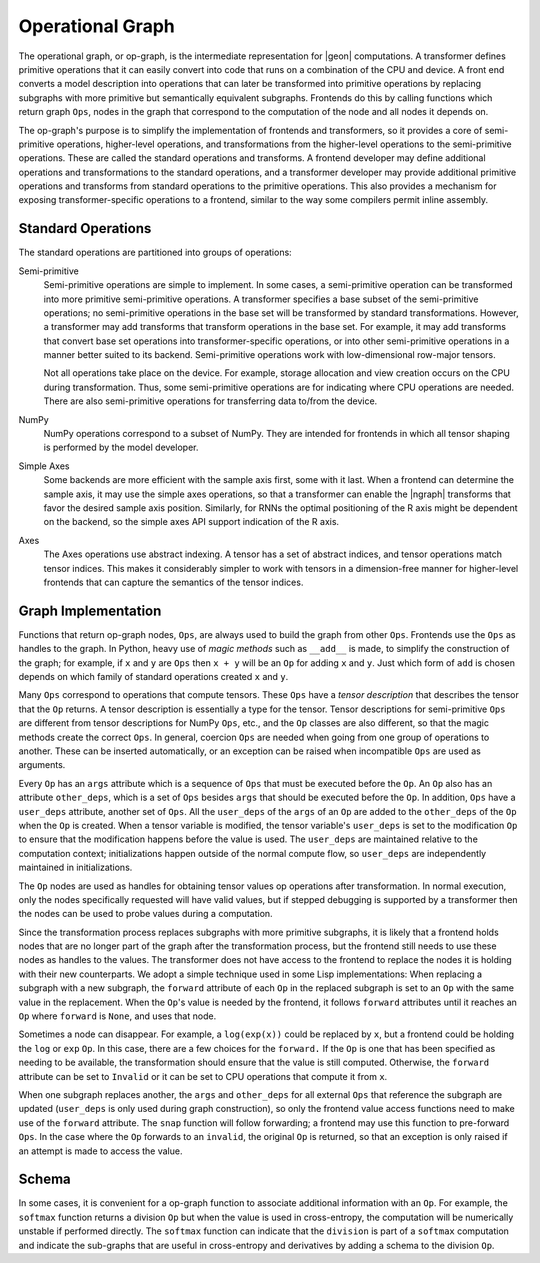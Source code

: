 .. ---------------------------------------------------------------------------
.. Copyright 2016 Nervana Systems Inc.
.. Licensed under the Apache License, Version 2.0 (the "License");
.. you may not use this file except in compliance with the License.
.. You may obtain a copy of the License at
..
..      http://www.apache.org/licenses/LICENSE-2.0
..
.. Unless required by applicable law or agreed to in writing, software
.. distributed under the License is distributed on an "AS IS" BASIS,
.. WITHOUT WARRANTIES OR CONDITIONS OF ANY KIND, either express or implied.
.. See the License for the specific language governing permissions and
.. limitations under the License.
.. ---------------------------------------------------------------------------

Operational Graph
*****************

The operational graph, or op-graph, is the intermediate representation for |geon| computations. A transformer defines primitive operations that it can easily convert into code that runs on a combination of the CPU and device. A front end converts a model description into operations that can later be transformed into primitive operations by replacing subgraphs with more primitive but semantically equivalent subgraphs. Frontends do this by calling functions which return graph ``Ops``, nodes in the graph that correspond to the computation of the node and all nodes it depends on.

The op-graph's purpose is to simplify the implementation of frontends and transformers, so it provides a core of semi-primitive operations, higher-level operations, and transformations from the higher-level operations to the semi-primitive operations. These are called the standard operations and transforms. A frontend developer may define additional operations and transformations to the standard operations, and a transformer developer may provide additional primitive operations and transforms from standard operations to the primitive operations. This also provides a mechanism for exposing transformer-specific operations to a frontend, similar to the way some compilers permit inline assembly.

Standard Operations
===================

The standard operations are partitioned into groups of operations:

Semi-primitive
    Semi-primitive operations are simple to implement. In some cases, a semi-primitive operation can be transformed into more primitive semi-primitive operations.  A transformer specifies a base subset of the semi-primitive operations; no semi-primitive operations in the base set will be transformed by standard transformations.  However, a transformer may add transforms that transform operations in the base set. For example, it may add transforms that convert base set operations into transformer-specific operations, or into other semi-primitive operations in a manner better suited to its backend.  Semi-primitive operations work with low-dimensional row-major tensors.

    Not all operations take place on the device. For example, storage allocation and view creation occurs on the CPU during transformation. Thus, some semi-primitive operations are for indicating where CPU operations are needed. There are also semi-primitive operations for transferring data to/from the device.

NumPy
    NumPy operations correspond to a subset of NumPy. They are intended for frontends in which all tensor shaping is performed by the model developer.

Simple Axes
    Some backends are more efficient with the sample axis first, some with it last. When a frontend can determine the sample axis, it may use the simple axes operations, so that a transformer can enable the |ngraph| transforms that favor the desired sample axis position.  Similarly, for RNNs the optimal positioning of the R axis might be dependent on the backend, so the simple axes API support indication of the R axis.

Axes
    The Axes operations use abstract indexing. A tensor has a set of abstract indices, and tensor operations match tensor indices.  This makes it considerably simpler to work with tensors in a dimension-free manner for higher-level frontends that can capture the semantics of the tensor indices.

Graph Implementation
====================

Functions that return op-graph nodes, ``Ops``, are always used to build the graph from other ``Ops``. Frontends use the ``Ops`` as handles to the graph.  In Python, heavy use of *magic methods* such as ``__add__`` is made, to simplify the construction of the graph; for example, if ``x`` and ``y`` are ``Ops`` then ``x + y`` will be an ``Op`` for adding ``x`` and ``y``. Just which form of ``add`` is chosen depends on which family of standard operations created ``x`` and ``y``.

Many ``Ops`` correspond to operations that compute tensors.  These ``Ops`` have a *tensor description* that describes the tensor that the ``Op`` returns.  A tensor description is essentially a type for the tensor. Tensor descriptions for semi-primitive ``Ops`` are different from tensor descriptions for NumPy ``Ops``, etc., and the ``Op`` classes are also different, so that the magic methods create the correct ``Ops``.  In general, coercion ``Ops`` are needed when going from one group of operations to another.  These can be inserted automatically, or an exception can be raised when incompatible ``Ops`` are used as arguments.

Every ``Op`` has an ``args`` attribute which is a sequence of ``Ops`` that must be executed before the ``Op``. An ``Op`` also has an attribute ``other_deps``, which is a set of ``Ops`` besides ``args`` that should be executed before the ``Op``. In addition, ``Ops`` have a ``user_deps`` attribute, another set of ``Ops``. All the ``user_deps`` of the ``args`` of an ``Op`` are added to the ``other_deps`` of the ``Op`` when the ``Op`` is created.  When a tensor variable is modified, the tensor variable's ``user_deps`` is set to the modification ``Op`` to ensure that the modification happens before the value is used. The ``user_deps`` are maintained relative to the computation context; initializations happen outside of the normal compute flow, so ``user_deps`` are independently maintained in initializations.

The ``Op`` nodes are used as handles for obtaining tensor values op operations after transformation.  In normal execution, only the nodes specifically requested will have valid values, but if stepped debugging is supported by a transformer then the nodes can be used to probe values during a computation.

Since the transformation process replaces subgraphs with more primitive subgraphs, it is likely that a frontend holds nodes that are no longer part of the graph after the transformation process, but the frontend still needs to use these nodes as handles to the values. The transformer does not have access to the frontend to replace the nodes it is holding with their new counterparts.  We adopt a simple technique used in some Lisp implementations: When replacing a subgraph with a new subgraph, the ``forward`` attribute of each ``Op`` in the replaced subgraph is set to an ``Op`` with the same value in the replacement.  When the ``Op``'s value is needed by the frontend, it follows ``forward`` attributes until it reaches an ``Op`` where ``forward`` is ``None``, and uses that node.

Sometimes a node can disappear.  For example, a ``log(exp(x))`` could be replaced by ``x``, but a frontend could be holding the ``log`` or ``exp`` ``Op``.  In this case, there are a few choices for the ``forward.`` If the ``Op`` is one that has been specified as needing to be available, the transformation should ensure that the value is still computed.  Otherwise, the ``forward`` attribute can be set to ``Invalid`` or it can be set to CPU operations that compute it from ``x``.

When one subgraph replaces another, the ``args`` and ``other_deps`` for all external ``Ops`` that reference the subgraph are updated (``user_deps`` is only used during graph construction), so only the frontend value access functions need to make use of the ``forward`` attribute.  The ``snap`` function will follow forwarding; a frontend may use this function to pre-forward ``Ops``.  In the case where the ``Op`` forwards to an ``invalid``, the original ``Op`` is returned, so that an exception is only raised if an attempt is made to access the value.

Schema
======

In some cases, it is convenient for a op-graph function to associate additional information with an ``Op``. For example, the ``softmax`` function returns a division ``Op`` but when the value is used in cross-entropy, the computation will be numerically unstable if performed directly.  The ``softmax`` function can indicate that the ``division`` is part of a ``softmax`` computation and indicate the sub-graphs that are useful in cross-entropy and derivatives by adding a schema to the division ``Op``.

